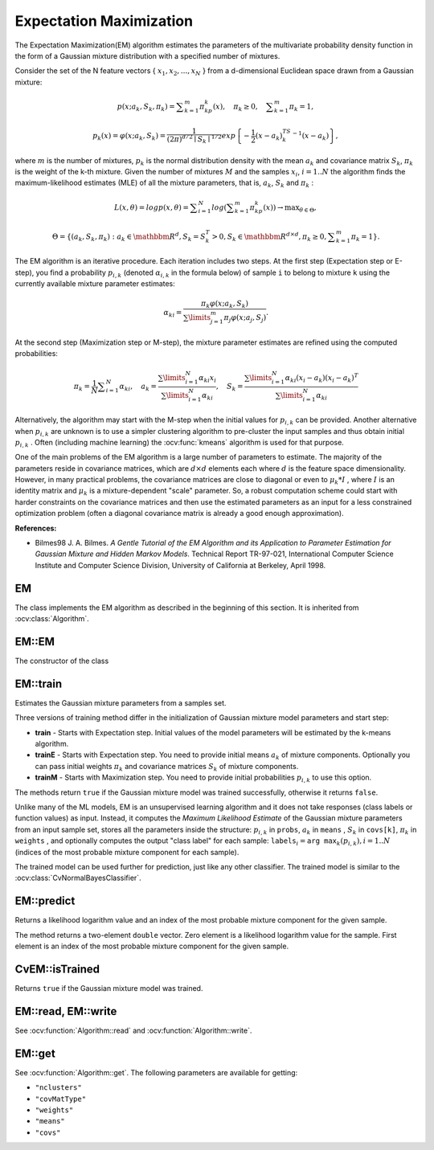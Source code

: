 
.. _ML_Expectation Maximization:


Expectation Maximization
========================

.. highlight:: cpp

The Expectation Maximization(EM) algorithm estimates the parameters of the multivariate probability density function in the form of a Gaussian mixture distribution with a specified number of mixtures.

Consider the set of the N feature vectors
{ :math:`x_1, x_2,...,x_{N}` } from a d-dimensional Euclidean space drawn from a Gaussian mixture:

.. math::

    p(x;a_k,S_k, \pi _k) =  \sum _{k=1}^{m} \pi _kp_k(x),  \quad \pi _k  \geq 0,  \quad \sum _{k=1}^{m} \pi _k=1,

.. math::

    p_k(x)= \varphi (x;a_k,S_k)= \frac{1}{(2\pi)^{d/2}\mid{S_k}\mid^{1/2}} exp \left \{ - \frac{1}{2} (x-a_k)^TS_k^{-1}(x-a_k) \right \} ,

where
:math:`m` is the number of mixtures,
:math:`p_k` is the normal distribution
density with the mean
:math:`a_k` and covariance matrix
:math:`S_k`,
:math:`\pi_k` is the weight of the k-th mixture. Given the number of mixtures
:math:`M` and the samples
:math:`x_i`,
:math:`i=1..N` the algorithm finds the
maximum-likelihood estimates (MLE) of all the mixture parameters,
that is,
:math:`a_k`,
:math:`S_k` and
:math:`\pi_k` :

.. math::

    L(x, \theta )=logp(x, \theta )= \sum _{i=1}^{N}log \left ( \sum _{k=1}^{m} \pi _kp_k(x) \right ) \to \max _{ \theta \in \Theta },

.. math::

    \Theta = \left \{ (a_k,S_k, \pi _k): a_k  \in \mathbbm{R} ^d,S_k=S_k^T>0,S_k  \in \mathbbm{R} ^{d  \times d}, \pi _k \geq 0, \sum _{k=1}^{m} \pi _k=1 \right \} .

The EM algorithm is an iterative procedure. Each iteration includes
two steps. At the first step (Expectation step or E-step), you find a
probability
:math:`p_{i,k}` (denoted
:math:`\alpha_{i,k}` in the formula below) of
sample ``i`` to belong to mixture ``k`` using the currently
available mixture parameter estimates:

.. math::

    \alpha _{ki} =  \frac{\pi_k\varphi(x;a_k,S_k)}{\sum\limits_{j=1}^{m}\pi_j\varphi(x;a_j,S_j)} .

At the second step (Maximization step or M-step), the mixture parameter estimates are refined using the computed probabilities:

.. math::

    \pi _k= \frac{1}{N} \sum _{i=1}^{N} \alpha _{ki},  \quad a_k= \frac{\sum\limits_{i=1}^{N}\alpha_{ki}x_i}{\sum\limits_{i=1}^{N}\alpha_{ki}} ,  \quad S_k= \frac{\sum\limits_{i=1}^{N}\alpha_{ki}(x_i-a_k)(x_i-a_k)^T}{\sum\limits_{i=1}^{N}\alpha_{ki}} 

Alternatively, the algorithm may start with the M-step when the initial values for
:math:`p_{i,k}` can be provided. Another alternative when
:math:`p_{i,k}` are unknown is to use a simpler clustering algorithm to pre-cluster the input samples and thus obtain initial
:math:`p_{i,k}` . Often (including machine learning) the
:ocv:func:`kmeans` algorithm is used for that purpose.

One of the main problems of the EM algorithm is a large number
of parameters to estimate. The majority of the parameters reside in
covariance matrices, which are
:math:`d \times d` elements each
where
:math:`d` is the feature space dimensionality. However, in
many practical problems, the covariance matrices are close to diagonal
or even to
:math:`\mu_k*I` , where
:math:`I` is an identity matrix and
:math:`\mu_k` is a mixture-dependent "scale" parameter. So, a robust computation
scheme could start with harder constraints on the covariance
matrices and then use the estimated parameters as an input for a less
constrained optimization problem (often a diagonal covariance matrix is
already a good enough approximation).

**References:**

*
    Bilmes98 J. A. Bilmes. *A Gentle Tutorial of the EM Algorithm and its Application to Parameter Estimation for Gaussian Mixture and Hidden Markov Models*. Technical Report TR-97-021, International Computer Science Institute and Computer Science Division, University of California at Berkeley, April 1998.

EM
--
.. ocv:class:: EM

The class implements the EM algorithm as described in the beginning of this section. It is inherited from :ocv:class:`Algorithm`.


EM::EM
------
The constructor of the class

.. ocv:function:: EM::EM(int nclusters=EM::DEFAULT_NCLUSTERS, int covMatType=EM::COV_MAT_DIAGONAL, const TermCriteria& termCrit=TermCriteria(TermCriteria::COUNT+TermCriteria::EPS, EM::DEFAULT_MAX_ITERS, FLT_EPSILON) )


    :param nclusters: The number of mixture components in the Gaussian mixture model. Default value of the parameter is ``EM::DEFAULT_NCLUSTERS=5``. Some of EM implementation could determine the optimal number of mixtures within a specified value range, but that is not the case in ML yet.
    
    :param covMatType: Constraint on covariance matrices which defines type of matrices. Possible values are:

        * **EM::COV_MAT_SPHERICAL** A scaled identity matrix :math:`\mu_k * I`. There is the only parameter :math:`\mu_k` to be estimated for earch matrix. The option may be used in special cases, when the constraint is relevant, or as a first step in the optimization (for example in case when the data is preprocessed with PCA). The results of such preliminary estimation may be passed again to the optimization procedure, this time with ``covMatType=EM::COV_MAT_DIAGONAL``.

        * **EM::COV_MAT_DIAGONAL** A diagonal matrix with positive diagonal elements. The number of free parameters is ``d`` for each matrix. This is most commonly used option yielding good estimation results.

        * **EM::COV_MAT_GENERIC** A symmetric positively defined matrix. The number of free parameters in each matrix is about :math:`d^2/2`. It is not recommended to use this option, unless there is pretty accurate initial estimation of the parameters and/or a huge number of training samples.
    
    :param termCrit: The termination criteria of the EM algorithm. The EM algorithm can be terminated by the number of iterations ``termCrit.maxCount`` (number of M-steps) or when relative change of likelihood logarithm is less than ``termCrit.epsilon``. Default maximum number of iterations is ``EM::DEFAULT_MAX_ITERS=100``.

EM::train
---------
Estimates the Gaussian mixture parameters from a samples set.

.. ocv:function:: bool EM::train(InputArray samples, OutputArray logLikelihoods=noArray(), OutputArray labels=noArray(), OutputArray probs=noArray())

.. ocv:function:: bool EM::trainE(InputArray samples, InputArray means0, InputArray covs0=noArray(), InputArray weights0=noArray(), OutputArray logLikelihoods=noArray(), OutputArray labels=noArray(), OutputArray probs=noArray())
    
.. ocv:function:: bool EM::trainM(InputArray samples, InputArray probs0, OutputArray logLikelihoods=noArray(), OutputArray labels=noArray(), OutputArray probs=noArray())

    :param samples: Samples from which the Gaussian mixture model will be estimated. It should be a one-channel matrix, each row of which is a sample. If the matrix does not have ``CV_64F`` type it will be converted to the inner matrix of such type for the further computing.
    
    :param means0: Initial means :math:`a_k` of mixture components. It is a one-channel matrix of :math:`nclusters \times dims` size. If the matrix does not have ``CV_64F`` type it will be converted to the inner matrix of such type for the further computing. 

    :param covs0: The vector of initial covariance matrices :math:`S_k` of mixture components. Each of covariance matrices is a one-channel matrix of :math:`dims \times dims` size. If the matrices do not have ``CV_64F`` type they will be converted to the inner matrices of such type for the further computing.
    
    :param weights0: Initial weights :math:`\pi_k` of mixture components. It should be a one-channel floating-point matrix with :math:`1 \times nclusters` or :math:`nclusters \times 1` size. 
    
    :param probs0: Initial probabilities :math:`p_{i,k}` of sample :math:`i` to belong to mixture component :math:`k`. It is a  one-channel floating-point matrix of :math:`nsamples \times nclusters` size. 

    :param logLikelihoods: The optional output matrix that contains a likelihood logarithm value for each sample. It has :math:`nsamples \times 1` size and ``CV_64FC1`` type.

    :param labels: The optional output "class label" for each sample: :math:`\texttt{labels}_i=\texttt{arg max}_k(p_{i,k}), i=1..N` (indices of the most probable mixture component for each sample). It has :math:`nsamples \times 1` size and ``CV_32SC1`` type.
    
    :param probs: The optional output matrix that contains posterior probabilities of each Gaussian mixture component given the each sample. It has :math:`nsamples \times nclusters` size and ``CV_64FC1`` type.

Three versions of training method differ in the initialization of Gaussian mixture model parameters and start step:

* **train** - Starts with Expectation step. Initial values of the model parameters will be estimated by the k-means algorithm.

* **trainE** - Starts with Expectation step. You need to provide initial means :math:`a_k` of mixture components. Optionally you can pass initial weights :math:`\pi_k` and covariance matrices :math:`S_k` of mixture components.

* **trainM** - Starts with Maximization step. You need to provide initial probabilities :math:`p_{i,k}` to use this option.

The methods return ``true`` if the Gaussian mixture model was trained successfully, otherwise it returns ``false``.

Unlike many of the ML models, EM is an unsupervised learning algorithm and it does not take responses (class labels or function values) as input. Instead, it computes the
*Maximum Likelihood Estimate* of the Gaussian mixture parameters from an input sample set, stores all the parameters inside the structure:
:math:`p_{i,k}` in ``probs``,
:math:`a_k` in ``means`` ,
:math:`S_k` in ``covs[k]``,
:math:`\pi_k` in ``weights`` , and optionally computes the output "class label" for each sample:
:math:`\texttt{labels}_i=\texttt{arg max}_k(p_{i,k}), i=1..N` (indices of the most probable mixture component for each sample).

The trained model can be used further for prediction, just like any other classifier. The trained model is similar to the
:ocv:class:`CvNormalBayesClassifier`.

EM::predict
-----------
Returns a likelihood logarithm value and an index of the most probable mixture component for the given sample.

.. ocv:function:: Vec2d predict(InputArray sample, OutputArray probs=noArray()) const
                
    :param sample: A sample for classification. It should be a one-channel matrix of :math:`1 \times dims` or :math:`dims \times 1` size.

    :param probs: Optional output matrix that contains posterior probabilities of each component given the sample. It has :math:`1 \times nclusters` size and ``CV_64FC1`` type.

The method returns a two-element ``double`` vector. Zero element is a likelihood logarithm value for the sample. First element is an index of the most probable mixture component for the given sample.

CvEM::isTrained
---------------
Returns ``true`` if the Gaussian mixture model was trained.

.. ocv:function:: bool EM::isTrained() const

EM::read, EM::write
-------------------
See :ocv:function:`Algorithm::read` and :ocv:function:`Algorithm::write`.

EM::get
-------
See :ocv:function:`Algorithm::get`. The following parameters are available for getting:

* ``"nclusters"``
* ``"covMatType"``
* ``"weights"``
* ``"means"``
* ``"covs"``
